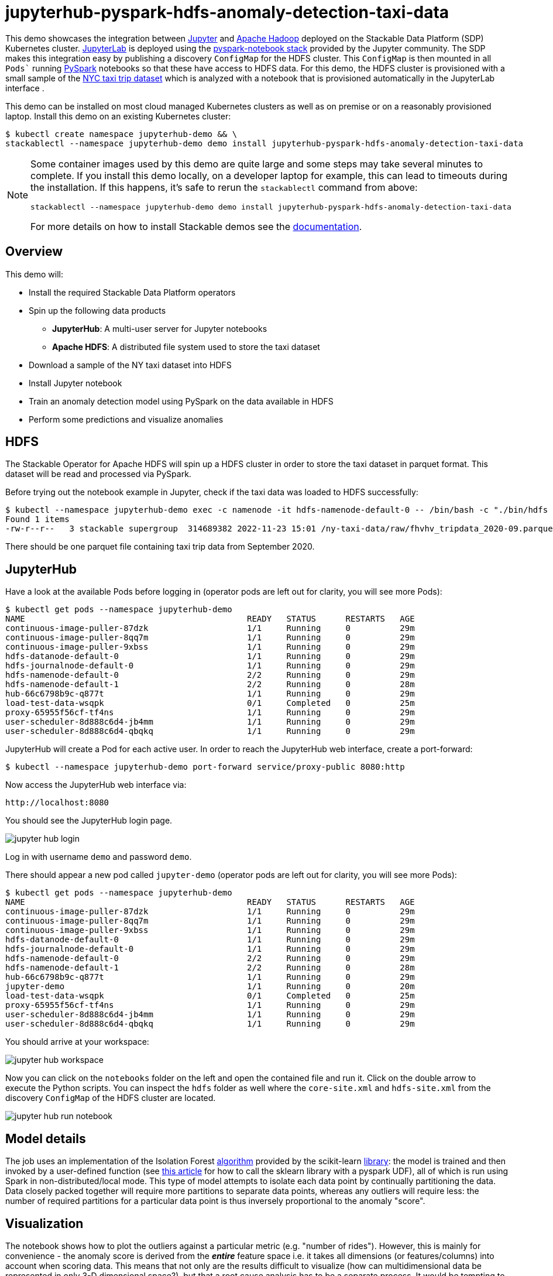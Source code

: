 = jupyterhub-pyspark-hdfs-anomaly-detection-taxi-data

This demo showcases the integration between https://jupyter.org[Jupyter] and https://hadoop.apache.org/[Apache Hadoop] deployed on the Stackable Data Platform (SDP) Kubernetes cluster. https://jupyterlab.readthedocs.io/en/stable/[JupyterLab] is deployed using the https://github.com/jupyterhub/zero-to-jupyterhub-k8s[pyspark-notebook stack] provided by the Jupyter community. The SDP makes this integration easy by publishing a discovery `ConfigMap` for the HDFS cluster. This `ConfigMap` is then mounted in all `Pods`` running https://spark.apache.org/docs/latest/api/python/getting_started/index.html[PySpark] notebooks so that these have access to HDFS data. For this demo, the HDFS cluster is provisioned with a small sample of the https://www.nyc.gov/site/tlc/about/tlc-trip-record-data.page[NYC taxi trip dataset] which is analyzed with a notebook that is provisioned automatically in the JupyterLab interface .

This demo can be installed on most cloud managed Kubernetes clusters as well as on premise or on a reasonably provisioned laptop. Install this demo on an existing Kubernetes cluster:

[source,bash]
----
$ kubectl create namespace jupyterhub-demo && \
stackablectl --namespace jupyterhub-demo demo install jupyterhub-pyspark-hdfs-anomaly-detection-taxi-data
----

[NOTE]
====
Some container images used by this demo are quite large and some steps may take several minutes to complete. If you install this demo locally, on a developer laptop for example, this can lead to timeouts during the installation. If this happens, it's safe to rerun the `stackablectl` command from above:
----
stackablectl --namespace jupyterhub-demo demo install jupyterhub-pyspark-hdfs-anomaly-detection-taxi-data
----

For more details on how to install Stackable demos see the xref:commands/demo.adoc#_install_demo[documentation].
====

== Overview

This demo will:

* Install the required Stackable Data Platform operators
* Spin up the following data products
** *JupyterHub*: A multi-user server for Jupyter notebooks
** *Apache HDFS*: A distributed file system used to store the taxi dataset
* Download a sample of the NY taxi dataset into HDFS
* Install Jupyter notebook
* Train an anomaly detection model using PySpark on the data available in HDFS
* Perform some predictions and visualize anomalies

== HDFS

The Stackable Operator for Apache HDFS will spin up a HDFS cluster in order to store the taxi dataset in parquet format. This dataset will be read and processed via PySpark.

Before trying out the notebook example in Jupyter, check if the taxi data was loaded to HDFS successfully:

[source,bash]
----
$ kubectl --namespace jupyterhub-demo exec -c namenode -it hdfs-namenode-default-0 -- /bin/bash -c "./bin/hdfs dfs -ls /ny-taxi-data/raw"
Found 1 items
-rw-r--r--   3 stackable supergroup  314689382 2022-11-23 15:01 /ny-taxi-data/raw/fhvhv_tripdata_2020-09.parquet
----

There should be one parquet file containing taxi trip data from September 2020.

== JupyterHub

Have a look at the available Pods before logging in (operator pods are left out for clarity, you will see more Pods):

[source,bash]
----
$ kubectl get pods --namespace jupyterhub-demo
NAME                                             READY   STATUS      RESTARTS   AGE
continuous-image-puller-87dzk                    1/1     Running     0          29m
continuous-image-puller-8qq7m                    1/1     Running     0          29m
continuous-image-puller-9xbss                    1/1     Running     0          29m
hdfs-datanode-default-0                          1/1     Running     0          29m
hdfs-journalnode-default-0                       1/1     Running     0          29m
hdfs-namenode-default-0                          2/2     Running     0          29m
hdfs-namenode-default-1                          2/2     Running     0          28m
hub-66c6798b9c-q877t                             1/1     Running     0          29m
load-test-data-wsqpk                             0/1     Completed   0          25m
proxy-65955f56cf-tf4ns                           1/1     Running     0          29m
user-scheduler-8d888c6d4-jb4mm                   1/1     Running     0          29m
user-scheduler-8d888c6d4-qbqkq                   1/1     Running     0          29m
----

JupyterHub will create a Pod for each active user. In order to reach the JupyterHub web interface, create a port-forward:

[source,bash]
----
$ kubectl --namespace jupyterhub-demo port-forward service/proxy-public 8080:http
----

Now access the JupyterHub web interface via:

----
http://localhost:8080
----

You should see the JupyterHub login page.

image::demo-jupyterhub-pyspark-hdfs-anomaly-detection-taxi-data/jupyter_hub_login.png[]

Log in with username `demo` and password `demo`.

There should appear a new pod called `jupyter-demo` (operator pods are left out for clarity, you will see more Pods):

[source,bash]
----
$ kubectl get pods --namespace jupyterhub-demo
NAME                                             READY   STATUS      RESTARTS   AGE
continuous-image-puller-87dzk                    1/1     Running     0          29m
continuous-image-puller-8qq7m                    1/1     Running     0          29m
continuous-image-puller-9xbss                    1/1     Running     0          29m
hdfs-datanode-default-0                          1/1     Running     0          29m
hdfs-journalnode-default-0                       1/1     Running     0          29m
hdfs-namenode-default-0                          2/2     Running     0          29m
hdfs-namenode-default-1                          2/2     Running     0          28m
hub-66c6798b9c-q877t                             1/1     Running     0          29m
jupyter-demo                                     1/1     Running     0          20m
load-test-data-wsqpk                             0/1     Completed   0          25m
proxy-65955f56cf-tf4ns                           1/1     Running     0          29m
user-scheduler-8d888c6d4-jb4mm                   1/1     Running     0          29m
user-scheduler-8d888c6d4-qbqkq                   1/1     Running     0          29m
----

You should arrive at your workspace:

image::demo-jupyterhub-pyspark-hdfs-anomaly-detection-taxi-data/jupyter_hub_workspace.png[]

Now you can click on the `notebooks` folder on the left and open the contained file and run it. Click on the double arrow to execute the Python scripts. You can inspect the `hdfs` folder as well where the `core-site.xml` and `hdfs-site.xml` from the discovery `ConfigMap` of the HDFS cluster are located.

image::demo-jupyterhub-pyspark-hdfs-anomaly-detection-taxi-data/jupyter_hub_run_notebook.png[]

== Model details

The job uses an implementation of the Isolation Forest https://cs.nju.edu.cn/zhouzh/zhouzh.files/publication/icdm08b.pdf[algorithm] provided by the scikit-learn https://scikit-learn.org/stable/modules/generated/sklearn.ensemble.IsolationForest.html[library]: the model is trained and then invoked by a user-defined function (see https://towardsdatascience.com/isolation-forest-and-spark-b88ade6c63ff[this article] for how to call the sklearn library with a pyspark UDF), all of which is run using Spark in non-distributed/local mode. This type of model attempts to isolate each data point by continually partitioning the data. Data closely packed together will require more partitions to separate data points, whereas any outliers will require less: the number of required partitions for a particular data point is thus inversely proportional to the anomaly "score".

== Visualization

The notebook shows how to plot the outliers against a particular metric (e.g. "number of rides"). However, this is mainly for convenience - the anomaly score is derived from the *_entire_* feature space i.e. it takes all dimensions (or features/columns) into account when scoring data. This means that not only are the results difficult to visualize (how can multidimensional data be represented in only 3-D dimensional space?), but that a root cause analysis has to be a separate process. It would be tempting to look at just one metric and assume causal affects, but the model "sees" all features as a set of numerical values and derives patterns accordingly.

We can tackle the first of these issues by collapsing - or projecting - our data down into a manageable number of dimensions that can be plotted: once the script has finished successfully, plots should be displayed on the bottom that show the same data in 2D and 3D representation. The 3D plot should look like this:

image::demo-jupyterhub-pyspark-hdfs-anomaly-detection-taxi-data/jupyter_hub_3d_isolation_forest.png[]

It is clear that the model has detected outliers even though that would not have been immediately apparent from the time-series representation alone.

